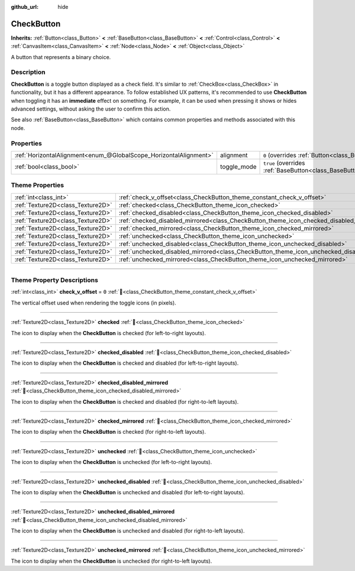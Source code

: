 :github_url: hide

.. DO NOT EDIT THIS FILE!!!
.. Generated automatically from Godot engine sources.
.. Generator: https://github.com/blazium-engine/blazium/tree/4.3/doc/tools/make_rst.py.
.. XML source: https://github.com/blazium-engine/blazium/tree/4.3/doc/classes/CheckButton.xml.

.. _class_CheckButton:

CheckButton
===========

**Inherits:** :ref:`Button<class_Button>` **<** :ref:`BaseButton<class_BaseButton>` **<** :ref:`Control<class_Control>` **<** :ref:`CanvasItem<class_CanvasItem>` **<** :ref:`Node<class_Node>` **<** :ref:`Object<class_Object>`

A button that represents a binary choice.

.. rst-class:: classref-introduction-group

Description
-----------

**CheckButton** is a toggle button displayed as a check field. It's similar to :ref:`CheckBox<class_CheckBox>` in functionality, but it has a different appearance. To follow established UX patterns, it's recommended to use **CheckButton** when toggling it has an **immediate** effect on something. For example, it can be used when pressing it shows or hides advanced settings, without asking the user to confirm this action.

See also :ref:`BaseButton<class_BaseButton>` which contains common properties and methods associated with this node.

.. rst-class:: classref-reftable-group

Properties
----------

.. table::
   :widths: auto

   +-------------------------------------------------------------------+-------------+-------------------------------------------------------------------------------+
   | :ref:`HorizontalAlignment<enum_@GlobalScope_HorizontalAlignment>` | alignment   | ``0`` (overrides :ref:`Button<class_Button_property_alignment>`)              |
   +-------------------------------------------------------------------+-------------+-------------------------------------------------------------------------------+
   | :ref:`bool<class_bool>`                                           | toggle_mode | ``true`` (overrides :ref:`BaseButton<class_BaseButton_property_toggle_mode>`) |
   +-------------------------------------------------------------------+-------------+-------------------------------------------------------------------------------+

.. rst-class:: classref-reftable-group

Theme Properties
----------------

.. table::
   :widths: auto

   +-----------------------------------+----------------------------------------------------------------------------------------------+-------+
   | :ref:`int<class_int>`             | :ref:`check_v_offset<class_CheckButton_theme_constant_check_v_offset>`                       | ``0`` |
   +-----------------------------------+----------------------------------------------------------------------------------------------+-------+
   | :ref:`Texture2D<class_Texture2D>` | :ref:`checked<class_CheckButton_theme_icon_checked>`                                         |       |
   +-----------------------------------+----------------------------------------------------------------------------------------------+-------+
   | :ref:`Texture2D<class_Texture2D>` | :ref:`checked_disabled<class_CheckButton_theme_icon_checked_disabled>`                       |       |
   +-----------------------------------+----------------------------------------------------------------------------------------------+-------+
   | :ref:`Texture2D<class_Texture2D>` | :ref:`checked_disabled_mirrored<class_CheckButton_theme_icon_checked_disabled_mirrored>`     |       |
   +-----------------------------------+----------------------------------------------------------------------------------------------+-------+
   | :ref:`Texture2D<class_Texture2D>` | :ref:`checked_mirrored<class_CheckButton_theme_icon_checked_mirrored>`                       |       |
   +-----------------------------------+----------------------------------------------------------------------------------------------+-------+
   | :ref:`Texture2D<class_Texture2D>` | :ref:`unchecked<class_CheckButton_theme_icon_unchecked>`                                     |       |
   +-----------------------------------+----------------------------------------------------------------------------------------------+-------+
   | :ref:`Texture2D<class_Texture2D>` | :ref:`unchecked_disabled<class_CheckButton_theme_icon_unchecked_disabled>`                   |       |
   +-----------------------------------+----------------------------------------------------------------------------------------------+-------+
   | :ref:`Texture2D<class_Texture2D>` | :ref:`unchecked_disabled_mirrored<class_CheckButton_theme_icon_unchecked_disabled_mirrored>` |       |
   +-----------------------------------+----------------------------------------------------------------------------------------------+-------+
   | :ref:`Texture2D<class_Texture2D>` | :ref:`unchecked_mirrored<class_CheckButton_theme_icon_unchecked_mirrored>`                   |       |
   +-----------------------------------+----------------------------------------------------------------------------------------------+-------+

.. rst-class:: classref-section-separator

----

.. rst-class:: classref-descriptions-group

Theme Property Descriptions
---------------------------

.. _class_CheckButton_theme_constant_check_v_offset:

.. rst-class:: classref-themeproperty

:ref:`int<class_int>` **check_v_offset** = ``0`` :ref:`🔗<class_CheckButton_theme_constant_check_v_offset>`

The vertical offset used when rendering the toggle icons (in pixels).

.. rst-class:: classref-item-separator

----

.. _class_CheckButton_theme_icon_checked:

.. rst-class:: classref-themeproperty

:ref:`Texture2D<class_Texture2D>` **checked** :ref:`🔗<class_CheckButton_theme_icon_checked>`

The icon to display when the **CheckButton** is checked (for left-to-right layouts).

.. rst-class:: classref-item-separator

----

.. _class_CheckButton_theme_icon_checked_disabled:

.. rst-class:: classref-themeproperty

:ref:`Texture2D<class_Texture2D>` **checked_disabled** :ref:`🔗<class_CheckButton_theme_icon_checked_disabled>`

The icon to display when the **CheckButton** is checked and disabled (for left-to-right layouts).

.. rst-class:: classref-item-separator

----

.. _class_CheckButton_theme_icon_checked_disabled_mirrored:

.. rst-class:: classref-themeproperty

:ref:`Texture2D<class_Texture2D>` **checked_disabled_mirrored** :ref:`🔗<class_CheckButton_theme_icon_checked_disabled_mirrored>`

The icon to display when the **CheckButton** is checked and disabled (for right-to-left layouts).

.. rst-class:: classref-item-separator

----

.. _class_CheckButton_theme_icon_checked_mirrored:

.. rst-class:: classref-themeproperty

:ref:`Texture2D<class_Texture2D>` **checked_mirrored** :ref:`🔗<class_CheckButton_theme_icon_checked_mirrored>`

The icon to display when the **CheckButton** is checked (for right-to-left layouts).

.. rst-class:: classref-item-separator

----

.. _class_CheckButton_theme_icon_unchecked:

.. rst-class:: classref-themeproperty

:ref:`Texture2D<class_Texture2D>` **unchecked** :ref:`🔗<class_CheckButton_theme_icon_unchecked>`

The icon to display when the **CheckButton** is unchecked (for left-to-right layouts).

.. rst-class:: classref-item-separator

----

.. _class_CheckButton_theme_icon_unchecked_disabled:

.. rst-class:: classref-themeproperty

:ref:`Texture2D<class_Texture2D>` **unchecked_disabled** :ref:`🔗<class_CheckButton_theme_icon_unchecked_disabled>`

The icon to display when the **CheckButton** is unchecked and disabled (for left-to-right layouts).

.. rst-class:: classref-item-separator

----

.. _class_CheckButton_theme_icon_unchecked_disabled_mirrored:

.. rst-class:: classref-themeproperty

:ref:`Texture2D<class_Texture2D>` **unchecked_disabled_mirrored** :ref:`🔗<class_CheckButton_theme_icon_unchecked_disabled_mirrored>`

The icon to display when the **CheckButton** is unchecked and disabled (for right-to-left layouts).

.. rst-class:: classref-item-separator

----

.. _class_CheckButton_theme_icon_unchecked_mirrored:

.. rst-class:: classref-themeproperty

:ref:`Texture2D<class_Texture2D>` **unchecked_mirrored** :ref:`🔗<class_CheckButton_theme_icon_unchecked_mirrored>`

The icon to display when the **CheckButton** is unchecked (for right-to-left layouts).

.. |virtual| replace:: :abbr:`virtual (This method should typically be overridden by the user to have any effect.)`
.. |const| replace:: :abbr:`const (This method has no side effects. It doesn't modify any of the instance's member variables.)`
.. |vararg| replace:: :abbr:`vararg (This method accepts any number of arguments after the ones described here.)`
.. |constructor| replace:: :abbr:`constructor (This method is used to construct a type.)`
.. |static| replace:: :abbr:`static (This method doesn't need an instance to be called, so it can be called directly using the class name.)`
.. |operator| replace:: :abbr:`operator (This method describes a valid operator to use with this type as left-hand operand.)`
.. |bitfield| replace:: :abbr:`BitField (This value is an integer composed as a bitmask of the following flags.)`
.. |void| replace:: :abbr:`void (No return value.)`
